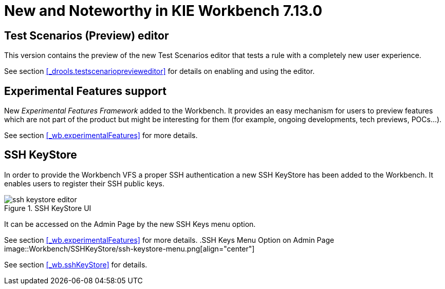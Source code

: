 [[_wb.releasenotesworkbench.7.13.0.final]]
= New and Noteworthy in KIE Workbench 7.13.0

== Test Scenarios (Preview) editor

This version contains the preview of the new Test Scenarios editor that tests a rule with a completely new user experience.

See section <<_drools.testscenarioprevieweditor>> for details on enabling and using the editor.

== Experimental Features support

New _Experimental Features Framework_ added to the Workbench. It provides an easy mechanism for users to preview features
which are not part of the product but might be interesting for them (for example, ongoing developments, tech previews, POCs...).

See section <<_wb.experimentalFeatures>> for more details.

== SSH KeyStore

In order to provide the Workbench VFS a proper SSH authentication a new SSH KeyStore has been added to the Workbench. It
enables users to register their SSH public keys.

.SSH KeyStore UI
image::Workbench/SSHKeyStore/ssh-keystore-editor.png[align="center"]

It can be accessed on the Admin Page by the new SSH Keys menu option.

See section <<_wb.experimentalFeatures>> for more details.
.SSH Keys Menu Option on Admin Page
image::Workbench/SSHKeyStore/ssh-keystore-menu.png[align="center"]

See section <<_wb.sshKeyStore>> for details.